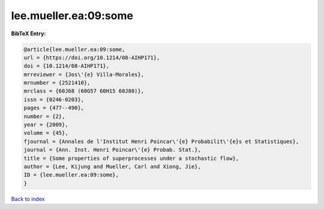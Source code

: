 lee.mueller.ea:09:some
======================

.. :cite:t:`lee.mueller.ea:09:some`

.. bibliography:: ../../All.bib

**BibTeX Entry:**

.. code-block:: bibtex

   @article{lee.mueller.ea:09:some,
   url = {https://doi.org/10.1214/08-AIHP171},
   doi = {10.1214/08-AIHP171},
   mrreviewer = {Jos\'{e} Villa-Morales},
   mrnumber = {2521410},
   mrclass = {60J68 (60G57 60H15 60J80)},
   issn = {0246-0203},
   pages = {477--490},
   number = {2},
   year = {2009},
   volume = {45},
   fjournal = {Annales de l'Institut Henri Poincar\'{e} Probabilit\'{e}s et Statistiques},
   journal = {Ann. Inst. Henri Poincar\'{e} Probab. Stat.},
   title = {Some properties of superprocesses under a stochastic flow},
   author = {Lee, Kijung and Mueller, Carl and Xiong, Jie},
   ID = {lee.mueller.ea:09:some},
   }

`Back to index <../index>`_
